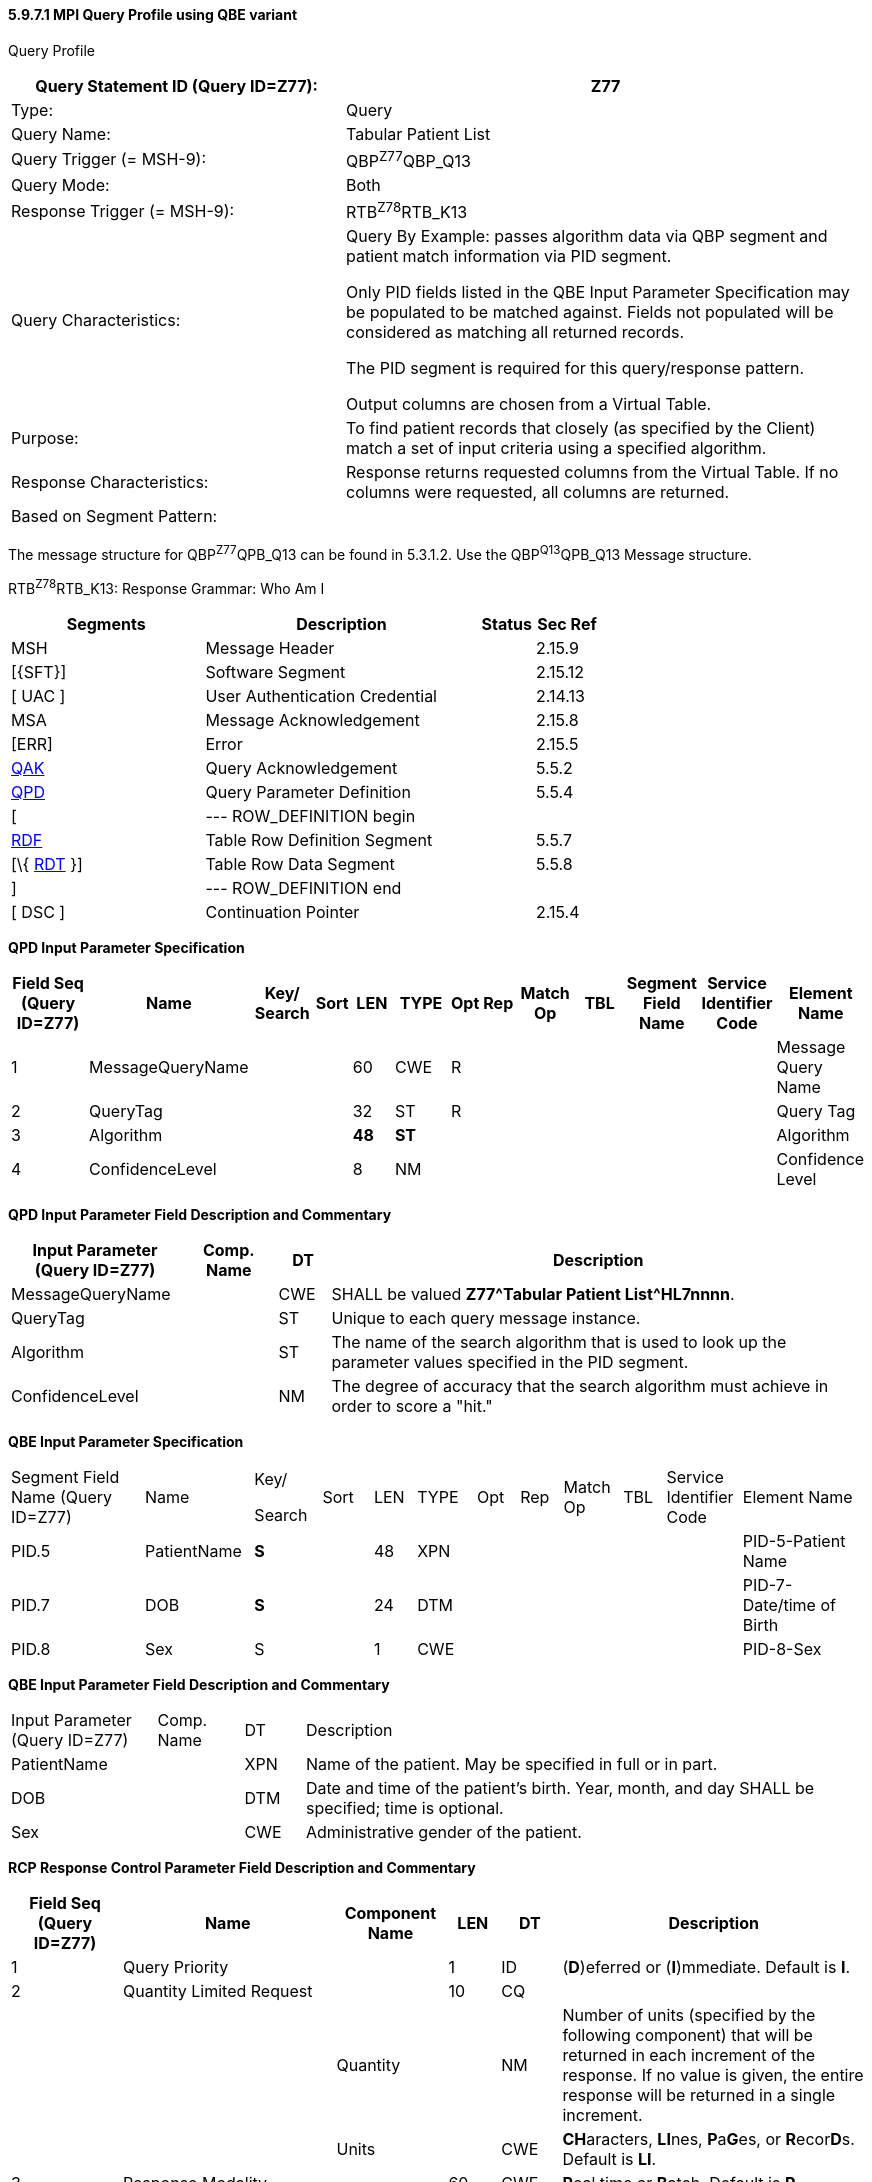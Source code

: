 ==== 5.9.7.1 MPI Query Profile using QBE variant

Query Profile

[width="100%",cols="39%,61%",options="header",]
|===
|Query Statement ID (Query ID=Z77): |Z77
|Type: |Query
|Query Name: |Tabular Patient List
|Query Trigger (= MSH-9): |QBP^Z77^QBP_Q13
|Query Mode: |Both
|Response Trigger (= MSH-9): |RTB^Z78^RTB_K13
|Query Characteristics: a|
Query By Example: passes algorithm data via QBP segment and patient match information via PID segment.

Only PID fields listed in the QBE Input Parameter Specification may be populated to be matched against. Fields not populated will be considered as matching all returned records.

The PID segment is required for this query/response pattern.

Output columns are chosen from a Virtual Table.

|Purpose: |To find patient records that closely (as specified by the Client) match a set of input criteria using a specified algorithm.
|Response Characteristics: |Response returns requested columns from the Virtual Table. If no columns were requested, all columns are returned.
|Based on Segment Pattern: |
|===

The message structure for QBP^Z77^QPB_Q13 can be found in 5.3.1.2. Use the QBP^Q13^QPB_Q13 Message structure.

RTB^Z78^RTB_K13: Response Grammar: Who Am I

[width="100%",cols="33%,47%,9%,11%",options="header",]
|===
|Segments |Description |Status |Sec Ref
|MSH |Message Header | |2.15.9
|[\{SFT}] |Software Segment | |2.15.12
|[ UAC ] |User Authentication Credential | |2.14.13
|MSA |Message Acknowledgement | |2.15.8
|[ERR] |Error | |2.15.5
|link:#QAK[QAK] |Query Acknowledgement | |5.5.2
|link:#QPD[QPD] |Query Parameter Definition | |5.5.4
|[ |--- ROW_DEFINITION begin | |
|link:#RDF[RDF] |Table Row Definition Segment | |5.5.7
|[\{ link:#RDT[RDT] }] |Table Row Data Segment | |5.5.8
|] |--- ROW_DEFINITION end | |
|[ DSC ] |Continuation Pointer | |2.15.4
|===

*QPD Input Parameter Specification*

[width="100%",cols="11%,14%,8%,3%,6%,8%,3%,3%,8%,8%,9%,8%,11%",options="header",]
|===
|Field Seq (Query ID=Z77) |Name a|
Key/

Search

|Sort |LEN |TYPE |Opt |Rep |Match Op |TBL |Segment Field Name |Service Identifier Code |Element Name
|1 |MessageQueryName | | |60 |CWE |R | | | | | |Message Query Name
|2 |QueryTag | | |32 |ST |R | | | | | |Query Tag
|3 |Algorithm | | |*48* |*ST* | | | | | | |Algorithm
|4 |ConfidenceLevel | | |8 |NM | | | | | | |Confidence Level
|===

*QPD Input Parameter Field Description and Commentary*

[width="100%",cols="20%,11%,6%,63%",options="header",]
|===
|Input Parameter (Query ID=Z77) |Comp. Name |DT |Description
|MessageQueryName | |CWE |SHALL be valued *Z77^Tabular Patient List^HL7nnnn*.
|QueryTag | |ST |Unique to each query message instance.
|Algorithm | |ST |The name of the search algorithm that is used to look up the parameter values specified in the PID segment.
|ConfidenceLevel | |NM |The degree of accuracy that the search algorithm must achieve in order to score a "hit."
|===

*QBE Input Parameter Specification*

[width="99%",cols="16%,13%,8%,6%,5%,7%,5%,5%,7%,5%,9%,14%",]
|===
|Segment Field Name (Query ID=Z77) |Name a|
Key/

Search

|Sort |LEN |TYPE |Opt |Rep |Match Op |TBL |Service Identifier Code |Element Name
|PID.5 |PatientName |*S* | |48 |XPN | | | | | |PID-5-Patient Name
|PID.7 |DOB |*S* | |24 |DTM | | | | | |PID-7-Date/time of Birth
|PID.8 |Sex |S | |1 |CWE | | | | | |PID-8-Sex
|===

*QBE Input Parameter Field Description and Commentary*

[width="100%",cols="17%,10%,7%,66%",]
|===
|Input Parameter (Query ID=Z77) |Comp. Name |DT |Description
|PatientName | |XPN |Name of the patient. May be specified in full or in part.
|DOB | |DTM |Date and time of the patient's birth. Year, month, and day SHALL be specified; time is optional.
|Sex | |CWE |Administrative gender of the patient.
|===

*RCP Response Control Parameter Field Description and Commentary*

[width="100%",cols="13%,25%,13%,6%,7%,36%",options="header",]
|===
|Field Seq (Query ID=Z77) |Name |Com­po­nent Name |LEN |DT |Description
|1 |Query Priority | |1 |ID |(*D*)eferred or (*I*)mmediate. Default is *I*.
|2 |Quantity Limited Request | |10 |CQ |
| | |Quantity | |NM |Number of units (specified by the following component) that will be returned in each increment of the response. If no value is given, the entire response will be returned in a single increment.
| | |Units | |CWE |**CH**aracters, **LI**nes, **P**a**G**es, or **R**ecor**D**s. Default is *LI*.
|3 |Response Modality | |60 |CWE |**R**eal time or **B**atch. Default is *R*.
|6 |Sort-by Field | |256 |SRT |
| | |Sort-by Field | |ST |Segment field name of an output column by which the response may be sorted. SHALL contain a *Y* in the Sort column of the output specification table.
| | |Sequencing | |ID |As specified in HL7 Table 0397- Sequencing. Default is **A**scending.
|===

*Output Specification and Commentary: Virtual Table*

[width="99%",cols="19%,9%,3%,6%,8%,3%,6%,8%,8%,10%,11%,9%",options="header",]
|===
|ColName (Query ID=Z77) a|
Key/

Search

|Sort |LEN |TYPE |Opt |Rep |Match Op |TBL |Segment Field Name |Service Identifier Code |Element Name
|PatientList |*S* |*Y* |*20* |*CX* |*O* | | | |PID.3 | |PID-3 Patient Identifier List
|PatientName | | |48 |XPN | | | | |PID.5 | |PID-5 Patient Name
|MothersMaidenName | | |48 |XPN | | | | |PID.6 | |PID-6 Mother's Maiden Name
|DOB | | |24 |DTM | | | | |PID.7 | |PID-7 Date/Time of Birth
|Sex | | |1 |CWE | | | | |PID.8 | |PID-8 Sex
|Race | | |80 |CWE | | | | |PID.10 | |PID-10 Race
|===

The same query as described above could be sent as a pure Query by Parameter query, without the "query by example" variant, as follows.

Notice that the query uses only a single QPD segment to carry all the parameters. The response to the query is the same as for the "query by example" variant above.

Example: the Client wishes to do this using the peekaboo algorithm with an 80% confidence level.

MSH|^~\&|PCR|GenHosp|MPI||199811201400-0800||QBP^Z75^QBP_Q13|8699|P|2.8||||||||

QPD|Z75^find_candidates^HL7nnnn|Q0001|peekaboo|80|Nuclear^Ned|19481211|M

RDF|PatientList^CX^20~PatientName^XPN^48~Mother'sMaidenName^XPN^48~DOB^DTM^24~Sex^IS^1~Race^CWE^80|

RCP|I|999^RD|

The MPI system returns the following RTB message:

**MSH**|^~\&|MPI|GenHosp|PCR||199811201400-0800||RTB^Z76^RTB_R13|8699|P|2.8||||||||

**MSA**|AA|8699|

**QAK**|

QPD|Z75^find_candidates^HL7nnnn|Q0001|peekaboo|80|Nuclear^Ned|19481211|M

**RDF**|PatientList^CX^20~PatientName^XPN^48~Mother'sMaidenName^XPN^48~DOB^DTM^24~Sex^IS^1~Race^CWE^80|

**RDT**|555444222111^^^MPI&KP.NCA&L^MR|Nuclear^Ned|19481211|M||

